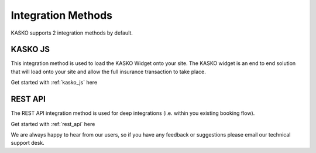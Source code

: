 Integration Methods
===================

KASKO supports 2 integration methods by default.

KASKO JS
~~~~~~~~~~~

This integration method is used to load the KASKO Widget onto your site.
The KASKO widget is an end to end solution that will load onto your site
and allow the full insurance transaction to take place.

Get started with  :ref:`kasko_js` here

REST API
~~~~~~~~~~~

The REST API integration method is used for deep integrations
(i.e. within you existing booking flow).

Get started with  :ref:`rest_api` here

We are always happy to hear from our users, so if you have any feedback
or suggestions please email our technical support desk.


